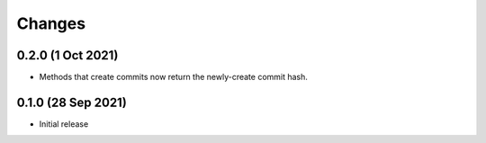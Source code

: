 .. py:currentmodule:: giterator

Changes
=======

0.2.0 (1 Oct 2021)
------------------

- Methods that create commits now return the newly-create commit hash.

0.1.0 (28 Sep 2021)
-------------------

- Initial release
